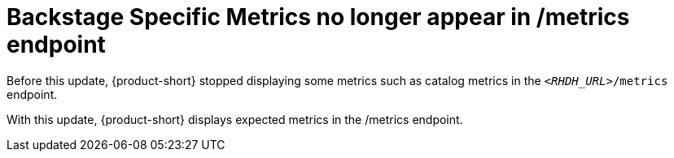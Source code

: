 [id="bug-fix-rhidp-3458"]
= Backstage Specific Metrics no longer appear in /metrics endpoint

Before this update, {product-short} stopped displaying some metrics such as catalog metrics in the `__<RHDH_URL>__/metrics` endpoint.

With this update, {product-short} displays expected metrics in the /metrics endpoint.

// .Additional resources
// * link:https://issues.redhat.com/browse/RHIDP-3458[RHIDP-3458]
